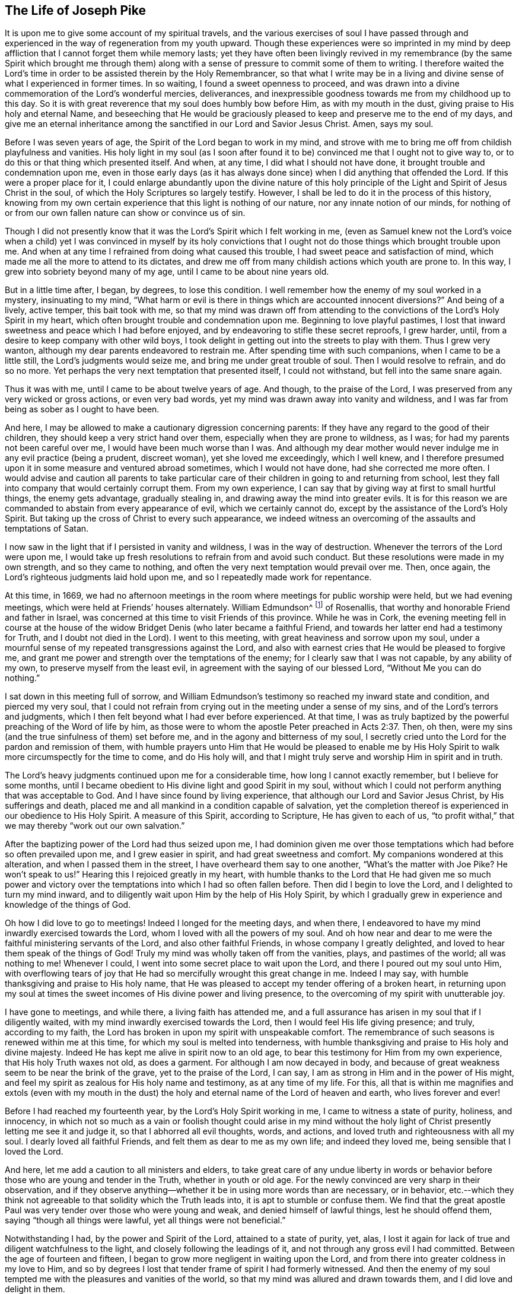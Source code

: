 == The Life of Joseph Pike

It is upon me to give some account of my spiritual travels,
and the various exercises of soul I have passed through and
experienced in the way of regeneration from my youth upward.
Though these experiences were so imprinted in my mind by deep
affliction that I cannot forget them while memory lasts;
yet they have often been livingly revived in my remembrance
(by the same Spirit which brought me through them)
along with a sense of pressure to commit some of them to writing.
I therefore waited the Lord`'s time in order to
be assisted therein by the Holy Remembrancer,
so that what I write may be in a living and divine
sense of what I experienced in former times.
In so waiting, I found a sweet openness to proceed,
and was drawn into a divine commemoration of the Lord`'s wonderful mercies, deliverances,
and inexpressible goodness towards me from my childhood up to this day.
So it is with great reverence that my soul does humbly bow before Him,
as with my mouth in the dust, giving praise to His holy and eternal Name,
and beseeching that He would be graciously pleased to
keep and preserve me to the end of my days,
and give me an eternal inheritance among the
sanctified in our Lord and Savior Jesus Christ.
Amen, says my soul.

Before I was seven years of age, the Spirit of the Lord began to work in my mind,
and strove with me to bring me off from childish playfulness and vanities.
His holy light in my soul
(as I soon after found it to be)
convinced me that I ought not to give way to,
or to do this or that thing which presented itself.
And when, at any time, I did what I should not have done,
it brought trouble and condemnation upon me,
even in those early days
(as it has always done since)
when I did anything that offended the Lord.
If this were a proper place for it,
I could enlarge abundantly upon the divine nature of this holy
principle of the Light and Spirit of Jesus Christ in the soul,
of which the Holy Scriptures so largely testify.
However, I shall be led to do it in the process of this history,
knowing from my own certain experience that this light is nothing of our nature,
nor any innate notion of our minds,
for nothing of or from our own fallen nature can show or convince us of sin.

Though I did not presently know that it was the Lord`'s Spirit which I felt working in me,
(even as Samuel knew not the Lord`'s voice when a child)
yet I was convinced in myself by its holy convictions that I ought
not do those things which brought trouble upon me.
And when at any time I refrained from doing what caused this trouble,
I had sweet peace and satisfaction of mind,
which made me all the more to attend to its dictates,
and drew me off from many childish actions which youth are prone to.
In this way, I grew into sobriety beyond many of my age,
until I came to be about nine years old.

But in a little time after, I began, by degrees, to lose this condition.
I well remember how the enemy of my soul worked in a mystery, insinuating to my mind,
"`What harm or evil is there in things which are accounted innocent diversions?`"
And being of a lively, active temper, this bait took with me,
so that my mind was drawn off from attending to the
convictions of the Lord`'s Holy Spirit in my heart,
which often brought trouble and condemnation upon me.
Beginning to love playful pastimes,
I lost that inward sweetness and peace which I had before enjoyed,
and by endeavoring to stifle these secret reproofs, I grew harder, until,
from a desire to keep company with other wild boys,
I took delight in getting out into the streets to play with them.
Thus I grew very wanton, although my dear parents endeavored to restrain me.
After spending time with such companions, when I came to be a little still,
the Lord`'s judgments would seize me, and bring me under great trouble of soul.
Then I would resolve to refrain, and do so no more.
Yet perhaps the very next temptation that presented itself, I could not withstand,
but fell into the same snare again.

Thus it was with me, until I came to be about twelve years of age.
And though, to the praise of the Lord,
I was preserved from any very wicked or gross actions, or even very bad words,
yet my mind was drawn away into vanity and wildness,
and I was far from being as sober as I ought to have been.

And here, I may be allowed to make a cautionary digression concerning parents:
If they have any regard to the good of their children,
they should keep a very strict hand over them,
especially when they are prone to wildness, as I was;
for had my parents not been careful over me, I would have been much worse than I was.
And although my dear mother would never indulge me in any evil practice
(being a prudent, discreet woman),
yet she loved me exceedingly, which I well knew,
and I therefore presumed upon it in some measure and ventured abroad sometimes,
which I would not have done, had she corrected me more often.
I would advise and caution all parents to take particular care
of their children in going to and returning from school,
lest they fall into company that would certainly corrupt them.
From my own experience, I can say that by giving way at first to small hurtful things,
the enemy gets advantage, gradually stealing in,
and drawing away the mind into greater evils.
It is for this reason we are commanded to abstain from every appearance of evil,
which we certainly cannot do, except by the assistance of the Lord`'s Holy Spirit.
But taking up the cross of Christ to every such appearance,
we indeed witness an overcoming of the assaults and temptations of Satan.

I now saw in the light that if I persisted in vanity and wildness,
I was in the way of destruction.
Whenever the terrors of the Lord were upon me,
I would take up fresh resolutions to refrain from and avoid such conduct.
But these resolutions were made in my own strength, and so they came to nothing,
and often the very next temptation would prevail over me.
Then, once again, the Lord`'s righteous judgments laid hold upon me,
and so I repeatedly made work for repentance.

At this time, in 1669,
we had no afternoon meetings in the room where meetings for public worship were held,
but we had evening meetings, which were held at Friends`' houses alternately.
William Edmundson^
footnote:[William Edmundson (1627-1712) was a highly-esteemed
minster and elder in the Society of Friends in Ireland.
He traveled and preached tirelessly for over fifty years,
and suffered greatly for his testimony to the truth.]
of Rosenallis, that worthy and honorable Friend and father in Israel,
was concerned at this time to visit Friends of this province.
While he was in Cork,
the evening meeting fell in course at the house of the
widow Bridget Denis (who later became a faithful Friend,
and towards her latter end had a testimony for Truth, and I doubt not died in the Lord).
I went to this meeting, with great heaviness and sorrow upon my soul,
under a mournful sense of my repeated transgressions against the Lord,
and also with earnest cries that He would be pleased to forgive me,
and grant me power and strength over the temptations of the enemy;
for I clearly saw that I was not capable, by any ability of my own,
to preserve myself from the least evil, in agreement with the saying of our blessed Lord,
"`Without Me you can do nothing.`"

I sat down in this meeting full of sorrow,
and William Edmundson`'s testimony so reached my inward state and condition,
and pierced my very soul,
that I could not refrain from crying out in the meeting under a sense of my sins,
and of the Lord`'s terrors and judgments,
which I then felt beyond what I had ever before experienced.
At that time,
I was as truly baptized by the powerful preaching of the Word of life by him,
as those were to whom the apostle Peter preached in Acts 2:37.
Then, oh then, were my sins
(and the true sinfulness of them)
set before me, and in the agony and bitterness of my soul,
I secretly cried unto the Lord for the pardon and remission of them,
with humble prayers unto Him that He would be pleased to enable me by
His Holy Spirit to walk more circumspectly for the time to come,
and do His holy will,
and that I might truly serve and worship Him in spirit and in truth.

The Lord`'s heavy judgments continued upon me for a considerable time,
how long I cannot exactly remember, but I believe for some months,
until I became obedient to His divine light and good Spirit in my soul,
without which I could not perform anything that was acceptable to God.
And I have since found by living experience,
that although our Lord and Savior Jesus Christ, by His sufferings and death,
placed me and all mankind in a condition capable of salvation,
yet the completion thereof is experienced in our obedience to His Holy Spirit.
A measure of this Spirit, according to Scripture, He has given to each of us,
"`to profit withal,`" that we may thereby "`work out our own salvation.`"

After the baptizing power of the Lord had thus seized upon me,
I had dominion given me over those temptations
which had before so often prevailed upon me,
and I grew easier in spirit, and had great sweetness and comfort.
My companions wondered at this alteration, and when I passed them in the street,
I have overheard them say to one another,
"`What`'s the matter with Joe Pike? He won`'t speak to us!`"
Hearing this I rejoiced greatly in my heart,
with humble thanks to the Lord that He had given me so much power and
victory over the temptations into which I had so often fallen before.
Then did I begin to love the Lord, and I delighted to turn my mind inward,
and to diligently wait upon Him by the help of His Holy Spirit,
by which I gradually grew in experience and knowledge of the things of God.

Oh how I did love to go to meetings!
Indeed I longed for the meeting days, and when there,
I endeavored to have my mind inwardly exercised towards the Lord,
whom I loved with all the powers of my soul.
And oh how near and dear to me were the faithful ministering servants of the Lord,
and also other faithful Friends, in whose company I greatly delighted,
and loved to hear them speak of the things of God!
Truly my mind was wholly taken off from the vanities,
plays, and pastimes of the world;
all was nothing to me!
Whenever I could, I went into some secret place to wait upon the Lord,
and there I poured out my soul unto Him,
with overflowing tears of joy that He had so mercifully wrought this great change in me.
Indeed I may say, with humble thanksgiving and praise to His holy name,
that He was pleased to accept my tender offering of a broken heart,
in returning upon my soul at times the sweet
incomes of His divine power and living presence,
to the overcoming of my spirit with unutterable joy.

I have gone to meetings, and while there, a living faith has attended me,
and a full assurance has arisen in my soul that if I diligently waited,
with my mind inwardly exercised towards the Lord,
then I would feel His life giving presence; and truly, according to my faith,
the Lord has broken in upon my spirit with unspeakable comfort.
The remembrance of such seasons is renewed within me at this time,
for which my soul is melted into tenderness,
with humble thanksgiving and praise to His holy and divine majesty.
Indeed He has kept me alive in spirit now to an old age,
to bear this testimony for Him from my own experience,
that His holy Truth waxes not old, as does a garment.
For although I am now decayed in body,
and because of great weakness seem to be near the brink of the grave,
yet to the praise of the Lord, I can say,
I am as strong in Him and in the power of His might,
and feel my spirit as zealous for His holy name and testimony, as at any time of my life.
For this, all that is within me magnifies and extols
(even with my mouth in the dust)
the holy and eternal name of the Lord of heaven and earth,
who lives forever and ever!

Before I had reached my fourteenth year, by the Lord`'s Holy Spirit working in me,
I came to witness a state of purity, holiness, and innocency,
in which not so much as a vain or foolish thought could arise in my mind
without the holy light of Christ presently letting me see it and judge it,
so that I abhorred all evil thoughts, words, and actions,
and loved truth and righteousness with all my soul.
I dearly loved all faithful Friends, and felt them as dear to me as my own life;
and indeed they loved me, being sensible that I loved the Lord.

And here, let me add a caution to all ministers and elders,
to take great care of any undue liberty in words or behavior
before those who are young and tender in the Truth,
whether in youth or old age.
For the newly convinced are very sharp in their observation,
and if they observe anything--whether it be in using more words than are necessary,
or in behavior,
etc.--which they think not agreeable to that solidity which the Truth leads into,
it is apt to stumble or confuse them.
We find that the great apostle Paul was very tender over those who were young and weak,
and denied himself of lawful things, lest he should offend them,
saying "`though all things were lawful, yet all things were not beneficial.`"

Notwithstanding I had, by the power and Spirit of the Lord,
attained to a state of purity, yet, alas,
I lost it again for lack of true and diligent watchfulness to the light,
and closely following the leadings of it, and not through any gross evil I had committed.
Between the age of fourteen and fifteen,
I began to grow more negligent in waiting upon the Lord,
and from there into greater coldness in my love to Him,
and so by degrees I lost that tender frame of spirit I had formerly witnessed.
And then the enemy of my soul tempted me with the pleasures and vanities of the world,
so that my mind was allured and drawn towards them, and I did love and delight in them.

Among other things, I was inclined to take pleasure in fine apparel as I could get it,
of which I remember a particular instance.
Having got a pretty fine new coat, the spirit of pride arose in me,
and passing along the street,
(I still remember the place)
I thought myself somebody
(as the saying goes).
But in the midst of these vain and foolish thoughts,
I was in an instant struck as with an arrow from the Lord,
and it swiftly passed through my mind after this manner: "`Poor wretch!
Was not Jesus Christ, the Lord of heaven and earth, meek and low of heart,
and His appearance humble on earth!
He was not proud and high.
And will you, poor worm, be high and proud of yourself or your clothes?`"
These thoughts so wounded my spirit, that I went home very sorrowful and dejected.
But this feeling went off in a little time,
for the delights of the world began to take root in me, and my mind went after them,
by which I was drawn away from the Lord.

And I bear this testimony, that the adorning of the body with fine apparel,
and with fashionable cuts, as well as extravagance in household furniture,
is utterly inconsistent with the plainness which the holy Truth leads into.
Indeed, Truth led our ancient Friends out of such things, and to testify against them.
For though it is most certain that pride first springs in the heart, yet,
by taking delight in outward things, the mind becomes captivated by them,
and the root of vanity grows inwardly stronger and stronger.

My mind having thus gone astray from the Lord, it displeased Him,
and caused Him to withdraw from me,
so that I did not enjoy the sweetness and
comfort of His Holy Spirit as I had done before.
Yet He took not His Spirit from me,
but it became my judge and condemner for loving those things that offended Him.
So the terrors of the Lord often seized me,
and I could well remember
(from the strength of my natural memory)
how it had been with me before,
when I was in favor with the Lord.
Yes, by His holy Light I saw how I had lost the living sense
of the sweetness I had formerly enjoyed,
which made me sorely lament my present condition.

From this experience,
I have learned to understand the vast difference that
exists between natural comprehension or memory,
and the present, living,
experiential witnessing of the life and power of Truth upon the soul,
by which the soul is kept alive to God.
Solomon, from the strength of his memory,
could not forget how excellently he had prayed to the
Lord by the Holy Spirit at the dedication of the temple,
and yet he lost that living and divine sense when he afterwards went into idolatry.
The world has the former capacity, and by the strength of their natural reason,
comprehension, and memory, they read, they study the learned languages,
and acquire knowledge (or rather gather notions),
being thus furnished and equipped for what they call divinity.
But, alas, true divinity is quite another thing, and learned quite another way,
even by the Lord`'s Holy Spirit,
and which consists in the enjoyment of His sweet presence in our soul.
I say this in measure from my own experience,
for when I was obedient to His holy Light and Spirit in my heart, and was taught by it,
it led me, though but childish in my natural understanding,
to the holy hill of spiritual Zion,
even to the enjoyment of His living comfortable presence.
But when I declined from it, though I grew in natural knowledge and understanding,
yet I lost my innocent condition, and the spiritual communion I once had; so that,
instead of His Holy Spirit being my comforter, it became my judge and condemner.
These things now livingly flow into my mind,
and I give them forth as a testimony for the Lord,
and to the operation of His Holy Spirit.

Thus stood my inward condition, from about the age of fifteen to eighteen,
during which time I maintained a pretty good character amongst Friends and others.
For, through the Lord`'s great mercy, I never fell into any gross or scandalous evils,
nor did I keep bad company,
but was generally beloved
(as far as I knew)
by all that were acquainted with me.
Nevertheless, I had gone from,
and had lost my inward communion and fellowship
with the Lord that I had formerly witnessed.

This leads me to caution all, whether young or old,
against valuing or justifying themselves based upon the morality of their conduct,
and depending upon it, as I have known some to do.
For though a man cannot be a right Christian without being a moral person,
yet he may sustain a moral character and still be very far from being a true Christian,
and acceptable to God.
This I can speak from my own experience.

When about eighteen years old,
the Lord was graciously pleased to grant me a renewed visitation--not
in that sudden and extraordinary manner as before,
but in a more gradual way.
He began to arise, and to give me a full and clear sight of my condition,
and how I was estranged from Him in spirit.
And I saw plainly that if I continued in this way, I would grow harder and harder,
and in the end be undone forever.
The sense of this brought me into great horror and distress, with bitter lamentation,
under which I lay some time,
until the Lord was mercifully pleased to tender my spirit a little,
and assist me to pray unto Him for a repentant heart.
Indeed my past disobedience
(in so ungratefully departing from Him)
lay as a mill-stone upon my soul,
and brought me into sore agony and distress of spirit.

I then sought to be alone, in unseen places,
where I often poured out my soul unto the Lord, with many tears,
begging for mercy and forgiveness.
I saw that I had come to a great loss,
and that I must unlearn many things that I had learned in the night of my
apostasy in spirit (though not in principle or profession) from Him,
during which time the evil root and nature had grown strong in me.
I also saw that nothing could destroy this but the axe, the sword, the hammer,
and the fire of His Holy Spirit,
and that I must be regenerated and born again before I
could ever attain to the condition I had lost.
All of this the light of Jesus let me see very clearly.

Then, oh then, the agony, the horror that seized my soul!
I am not able to express it!
I often thought no one`'s condition was ever like mine.
When I turned my mind inward,
my soul seemed like a habitation of dragons which were ready to devour me.
Evil thoughts of many kinds presented themselves,
with temptations from the wicked one that I was never inclined to before.
When I went to meetings, I had no rest there, for I could not stay my mind upon the Lord.
Indeed the enemy seemed to roar upon me, as if to destroy my soul,
so that I was almost ready to run out of meetings.
It appeared to me that the Lord had wholly withdrawn Himself from me,
and was far from my help.
When night came, I wished for the morning, and when the morning came,
I wished for the evening.
In the night season, I often lay mourning and bitterly weeping,
making my pillow wet with tears.
My distress was such that if the Lord (in mercy) had not pitied me,
and by granting a little hope and ease of spirit, helped me,
I believe I should have sunk under it, my misery was so great.
I was at times so overwhelmed with sorrow that I was almost in
despair of ever getting through my afflictions,
fearing that I was utterly forsaken.

When I had continued in this state a considerable season,
ready to faint in spirit, the Lord at last
(in His own time, not in mine, nor in so powerful a manner as I desired)
began again to arise with a little
of the light of His countenance for the ease of my distressed soul.
But this peace continued not long with me before I fell again into the same misery.
Thus was I afflicted and tossed as with a tempest,
until I was almost worn out with sorrow.
I was plunged into spiritual Jordan (or judgment) again and again,
not only seven times, but more than seventy times seven.
Oh, "`the wormwood and the gall`" that I was made to drink of in that day!
"`My soul has them still in remembrance, and is humbled within me.`"
Yet, with thanksgiving and praise to the holy name of the Lord,
He brought me through at last, and set my feet upon His rock.

During this time of sore affliction, I read the Holy Scriptures,
particularly the book of Psalms, and that evangelical prophet Isaiah,
wherein I found an abundance of experiences that suited my condition.
And when, in reading them, the Lord was pleased to influence my mind by His Spirit,
how comfortable were they to me!
Oh how would my heart be even melted into tenderness,
in finding that some of the experiences of holy men corresponded to mine,
as face reflects face in a glass,
whereby a hope was raised in me that I should get through my exercises,
even as they did through theirs.
But at other times, when the Lord`'s Spirit seemed to be withdrawn from me,
though I read the Scriptures and understood the words,
yet my mind not being influenced and opened by the Lord`'s Spirit,
I did not receive the same benefit or comfort.
From this I learned, by living experience,
that it is by and through the openings of His Spirit that we receive
the true comfort or profit in reading the Holy Scriptures.

I was in this condition, more or less, for about two or three years.
At times, when the Lord enabled me to pray to Him, oh the strong cries that would ascend!
Indeed, with the most fervent beseeching of soul I did pray, with overflowing tears,
and said in my heart, "`Oh Lord, depart not from me!
Keep me in this praying condition; let me not depart out of it!
Keep me from evil!
Make me as You would have me to be,
for You know I desire to love You better than the whole world, and I will,
with Your assistance, serve You all the days of my life.`"
But here I was not to stay, not being sufficiently purged,
and again I had to go down into judgment and lie under His spiritual baptism.
Then did misery, sorrow, and lamentation again take hold of me.

Thus it was with me, from season to season,
in my progress heavenwards--yet with this difference,
that the intervals of ease grew longer, during which I was ready to say in my heart,
"`I hope I shall never again be moved!`"
But again the Lord withdrew and hid His face from me for a season,
so that my soul was troubled thereby.
Yet His grace was always with me, as an anchor at bottom, and as a monitor, guide,
and director to preserve me from running into any gross evil.
But though I was thus preserved, still,
for lack of keeping close to the guidance of His light,
I often offended the Lord in lesser matters.
When I did so in thought, word, or deed, His divine judgments seized my soul,
and therein I rejoiced, and the cry arose within me, "`Oh, let not Your eye pity,
nor Your hand spare, until judgment be brought forth unto victory,
over this evil nature of mine!`"
In the evening, I would call to mind my actions during the day,
and when I saw I had spoken more than I ought, or used unnecessary words,
or did anything that grieved the Lord`'s Spirit
(although such words or actions were not condemned by others),
oh how would I be bowed, and would mourn under the consideration of these things,
with humble prayers to Him that He would enable me to do so no more.

I remember, at one time, after a degree of ease,
that the Lord was pleased to withdraw the light of His countenance,
and seemed to desert me for about three months,
which plunged me into inexpressible sorrow.
When I turned my mind inward, I found no comfort, but my heaven was as iron,
and my earth as brass for hardness and sterility.
Indeed I was seized with such agony of spirit
that my flesh seemed to tremble upon my bones!
Then I would examine myself and say, "`What evil have I committed?
How have I so greatly offended, that the Lord should utterly forsake me?`"
But, blessed be His everlasting name, He did again arise in His own due time,
to the joy and comfort of my heart;
and I afterwards saw that this was for the trial of my faith and patience.

In all this time of my deepest distress, I never opened my mind fully to anyone,
but endeavored to hide my exercises from all mortals.
I appeared as cheerful in countenance as I could,
even at times when my heart seemed ready to break with sorrow,
though my face did often gather paleness, and some asked what ailed me,
or whether I was sick.
But I dismissed such questions,
though I believe some sensible Friends saw that I was under exercise of spirit.

I am somewhat drawn-out in my writing of these things purely for the
encouragement of Zion`'s travelers that they may learn to trust in the Lord,
and not to despair of His mercy in the deepest of their exercises and afflictions.
For by and through all of these trials,
I gradually grew in the knowledge of the things of God.
And though, when I was under the deepest of them,
I could not see through them or the end of them, yet afterwards,
I came to know they were from the Lord.
I saw that this was a time of the "`ministration of condemnation,`"
in order to bring me nearer to the Lord by breaking down and
mortifying the natural and fleshly part in me which had grown strong,
and which could not inherit the kingdom of God.
Through these sore exercises, and by taking up the cross of Christ under them,
my own natural will and affections became much broken,
and I became (in measure) like a little child,
depending upon the Lord for strength and ability to do His will.
And by the Lord`'s Spirit I was often led to deny myself of lawful things, as to eating,
drinking, and the putting on of apparel, finding myself too strongly inclined to them.
Moreover, the Lord`'s holy light opened an abundance of Scriptures
to me that I did not understand before,
so that I have said in my heart,
"`The world believes the truth of the Holy Scriptures by tradition,
but those who come to witness the operation
of a measure of the same Spirit in their souls
(from which the Holy Scriptures proceeded),
are confirmed by their own experience in the truth of them.`"

Thus the work went forward in me, until, in the Lord`'s own due time,
I could in measure say, "`He brought me up out of a horrible pit, out of the miry clay,
and set my feet (in some degree) upon His rock, and established my steps.
Oh blessed be His everlasting name forever!`"
Though the excess of my troubles and exercises wore off in a few years,
and I could at times (when so enabled) sing in my soul
both of the Lord`'s mercies and of His judgments,
yet I was not, for many years, at seasons,
without sore fights of affliction with the enemy of my soul, nor am I to this day.
For most certain it is,
that there is no state attainable on this side of the grave beyond that of watchfulness.
Our Lord said to His disciples, "`Watch and pray, lest you fall into temptation.`"
I have often compared the soul of man to an
outward garden--though it be cleansed from weeds,
still it naturally produces them, and if it be not watched and kept clean,
the obnoxious and troublesome weeds will sprout again.
And if these are allowed to grow,
they will certainly choke the tender and good seed that has been sown.
Our hearts are "`deceitful, above all things,`" and naturally prone to evil,
and as the prophet adds, "`desperately wicked.`"
Even when, by the power and sword of the Lord`'s Spirit,
many evil things may seem quite destroyed and dead,
yet if we do not diligently watch in the light, the enemy will steal in again,
and revive some of those things which appeared to be eradicated,
especially such things as we are naturally most inclined to.

I think this may also be alluded to in the parable of
Christ relating to the unclean spirit gone out of a man.
For this unclean spirit, wandering about and finding no rest,
returned to the same house in the man`'s heart.
And finding this house swept and garnished,
he takes seven other spirits more wicked than himself,
and they enter in (surely for lack of watchfulness) and dwell there,
and "`the last state of that man,`" says Christ, "`is worse than the first.`"
Thus even one who has in a good measure been cleansed from his iniquity,
and eased of his inward affliction, may become careless,
and allow the enemy again to enter, unless he keep inward to the light,
watching unto prayer.
Oh this inward watching is too much lacking among many of the Lord`'s people!
Therefore many have not grown in the Truth as they might have done,
but have come to a loss, and some have quite fallen away.
The school of Christ and His teachings are within, as says the apostle,
"`That which may be known of God, is manifest within man.`"
It is there that Christ teaches His people Himself.
The more we keep inward to this school, the more we learn of Christ.
The less we keep inward, even when involved in lawful things, the less we learn of Christ.
Oh read, you that can read in the mystery of life!
There is no safety, no preservation, no growing in the Truth, but in true humility,
keeping inward to the gift of the Holy Spirit of Christ,
continually watching in the light against the temptations of the enemy.

Therefore,
the earnest breathing of my soul to the Lord is that He may be graciously
pleased to preserve me in watchfulness to the last moment of my life.
For I well know that I cannot preserve myself, nor think a good thought,
nor do the least good thing, as our blessed Lord said,
"`Without me, you can do nothing.`"
But the Holy One of Israel gives strength to the poor and needy in spirit,
by whom alone they can stand, and not of themselves.
Let all might, majesty, power, and dominion, be ascribed unto Him,
who lives forever and ever!

Having given some relation of the various exercises I have passed through, I can now,
from living and certain experience, say,
that it is not being educated in the form of truth; it is not the profession of it,
nor being called a Quaker; it is not by frequenting our religious meetings;
it is not even being of a moral conduct that will do, or be acceptable to the Lord,
unless we also witness the possession and enjoyment of the Holy Truth,
and its life and power in our souls.
Therefore I earnestly desire that the professors of truth,
and all who have been educated in the form of it, may not rest satisfied therein,
but turn your minds inward to the Lord, to the gift of His Holy Spirit there manifested,
that you may thereby experientially witness a growth, a progress,
and finally an inheritance in the Lord`'s eternal Truth, of which you make a profession.
This alone gives true acceptance, and a union and fellowship with Him.

[.asterism]
'''

[.emphasized]
Joseph Pike was never a traveling minister in the Society of Friends,
but he grew to be such a valuable elder that many Friends
(including ministers)
regularly sought his wisdom and counsel.
He was unusually gifted in the understanding of church affairs and discipline,
and applied himself with all diligence to the care and strengthening of the Lord`'s body.
His greatest concern, both for himself and for all who had received Christ Jesus,
was that all truly "`walk in Him`" and "`adorn
the doctrine of God our Savior in all things.`"

[.emphasized]
He continued a faithful pillar in the church until the end,
writing shortly before his death, "`I am still in the land of the living,
yet how long I shall be so is in His divine hand; for I am but weak in body,
though I hope strong in spirit, and am now waiting for my dissolution,
when the Lord shall please to call me.
I pray unto Him with all the powers of my soul for preservation to the end,
and that I may be truly prepared for that sure, though uncertain hour,
whenever it comes.`"
He died in 1729, at the age of seventy-two.
